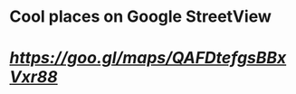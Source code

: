 * Cool places on Google StreetView

* [[B'AWARE OF THE DOG'Z][https://goo.gl/maps/QAFDtefgsBBxVxr88]]